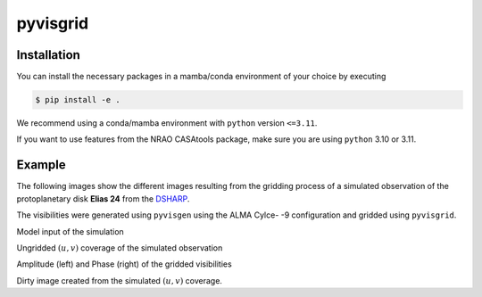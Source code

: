 ===============================================
pyvisgrid |ci| |pre-commit| |codecov| |license|
===============================================

.. |ci| image:: https://github.com/radionets-project/pyvisgrid/actions/workflows/ci.yml/badge.svg?branch=main
    :target: https://github.com/radionets-project/pyvisgrid/actions/workflows/ci.yml?branch=main
    :alt: Test Status

.. |codecov| image:: https://codecov.io/github/radionets-project/pyvisgrid/badge.svg
    :target: https://codecov.io/github/radionets-project/pyvisgrid
    :alt: Code coverage

.. |pre-commit| image:: https://results.pre-commit.ci/badge/github/radionets-project/pyvisgrid/main.svg
    :target: https://results.pre-commit.ci/latest/github/radionets-project/pyvisgrid/main
    :alt: pre-commit.ci status

.. |license| image:: https://img.shields.io/badge/License-MIT-blue.svg
    :target: https://opensource.org/license/mit
    :alt: License: MIT

Installation
============

You can install the necessary packages in a mamba/conda environment of your choice by executing

.. code::

  $ pip install -e .

We recommend using a conda/mamba environment with ``python`` version ``<=3.11``.

If you want to use features from the NRAO CASAtools package, make sure you are using ``python`` 3.10 or 3.11.

Example
========

The following images show the different images resulting from the gridding process
of a simulated observation of the protoplanetary disk **Elias 24** from the
`DSHARP <https://almascience.eso.org/almadata/lp/DSHARP/>`_.

The visibilities were generated using ``pyvisgen`` using the ALMA Cylce- -9 configuration and gridded using ``pyvisgrid``.

.. image:: ./assets/elias24_example_model.png
	:width: 49.5%
	
Model input of the simulation

.. image:: ./assets/elias24_example_ungridded_uv.png
	:width: 49.5%
	
Ungridded :math:`(u,v)` coverage of the simulated observation


.. |mask_abs| image:: ./assets/elias24_example_mask_abs.png
	:width: 49.5%

.. |mask_phase| image:: ./assets/elias24_example_mask_phase.png
	:width: 49.5%


|mask_abs| |mask_phase|
Amplitude (left) and Phase (right) of the gridded visibilities

.. image:: ./assets/elias24_example_dirty_image.png
	:width: 49.5%
	
Dirty image created from the simulated :math:`(u,v)` coverage.
